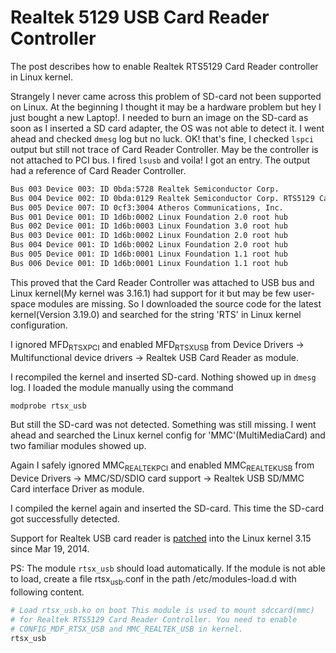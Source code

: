 * Realtek 5129 USB Card Reader Controller

The post describes how to enable Realtek RTS5129 Card Reader
controller in Linux kernel.

Strangely I never came across this problem of SD-card not been
supported on Linux. At the beginning I thought it may be a hardware
problem but hey I just bought a new Laptop!. I needed to burn an image
on the SD-card as soon as I inserted a SD card adapter, the OS was not
able to detect it. I went ahead and checked =dmesg= log but no luck.
OK! that's fine, I checked =lspci= output but still not trace of Card
Reader Controller. May be the controller is not attached to PCI bus. I
fired =lsusb= and voila! I got an entry. The output had a reference of
Card Reader Controller.

#+BEGIN_SRC sh
  Bus 003 Device 003: ID 0bda:5728 Realtek Semiconductor Corp.
  Bus 004 Device 002: ID 0bda:0129 Realtek Semiconductor Corp. RTS5129 Card Reader Controller
  Bus 005 Device 007: ID 0cf3:3004 Atheros Communications, Inc.
  Bus 001 Device 001: ID 1d6b:0002 Linux Foundation 2.0 root hub
  Bus 002 Device 001: ID 1d6b:0003 Linux Foundation 3.0 root hub
  Bus 003 Device 001: ID 1d6b:0002 Linux Foundation 2.0 root hub
  Bus 004 Device 001: ID 1d6b:0002 Linux Foundation 2.0 root hub
  Bus 005 Device 001: ID 1d6b:0001 Linux Foundation 1.1 root hub
  Bus 006 Device 001: ID 1d6b:0001 Linux Foundation 1.1 root hub
#+END_SRC

This proved that the Card Reader Controller was attached to USB bus
and Linux kernel(My kernel was 3.16.1) had support for it but may be
few user-space modules are missing. So I downloaded the source code
for the latest kernel(Version 3.19.0) and searched for the string
'RTS' in Linux kernel configuration.

#+CAPTION: Search result of 'RTS'
#+Name: Linux kernel 3.19.0. Result of 'RTS'

[[./rtsx_usb/search_results_of_rts.png]]

I ignored MFD_RTSX_PCI and enabled MFD_RTSX_USB from Device Drivers ->
Multifunctional device drivers -> Realtek USB Card Reader as module.

#+CAPTION: Enable MFD_RTSX_USB
#+Name: Enable MFD_RTSX_USB

[[./rtsx_usb/realtek_usb_card_reader.png]]

I recompiled the kernel and inserted SD-card. Nothing showed up in
=dmesg= log. I loaded the module manually using the command

#+BEGIN_SRC sh
  modprobe rtsx_usb
#+END_SRC

But still the SD-card was not detected. Something was still missing. I
went ahead and searched the Linux kernel config for
'MMC'(MultiMediaCard) and two familiar modules showed up.

#+CAPTION: Search result of 'MMC'
#+Name: Linux kernel 3.19.0. Result of 'MMC'

[[./rtsx_usb/search_results_of_mmc.png]]

Again I safely ignored MMC_REALTEK_PCI and enabled MMC_REALTEK_USB
from Device Drivers -> MMC/SD/SDIO card support -> Realtek USB SD/MMC
Card interface Driver as module.

#+CAPTION: Enable MMC_REALTEK_USB
#+Name: Enable MMC_REALTEK_USB

[[./rtsx_usb/realtek_usb_sd-mmc_card_interface_driver.png]]

I compiled the kernel again and inserted the SD-card. This time the
SD-card got successfully detected.

Support for Realtek USB card reader is [[https://github.com/torvalds/linux/commit/730876be256603b4ee7225a125467d97a7ce9060][patched]] into the Linux kernel
3.15 since Mar 19, 2014.

PS: The module =rtsx_usb= should load automatically. If the module is
not able to load, create a file rtsx_usb.conf in the path
/etc/modules-load.d with following content.

#+BEGIN_SRC sh
  # Load rtsx_usb.ko on boot This module is used to mount sdccard(mmc)
  # for Realtek RTS5129 Card Reader Controller. You need to enable
  # CONFIG_MDF_RTSX_USB and MMC_REALTEK_USB in kernel.
  rtsx_usb
#+END_SRC
